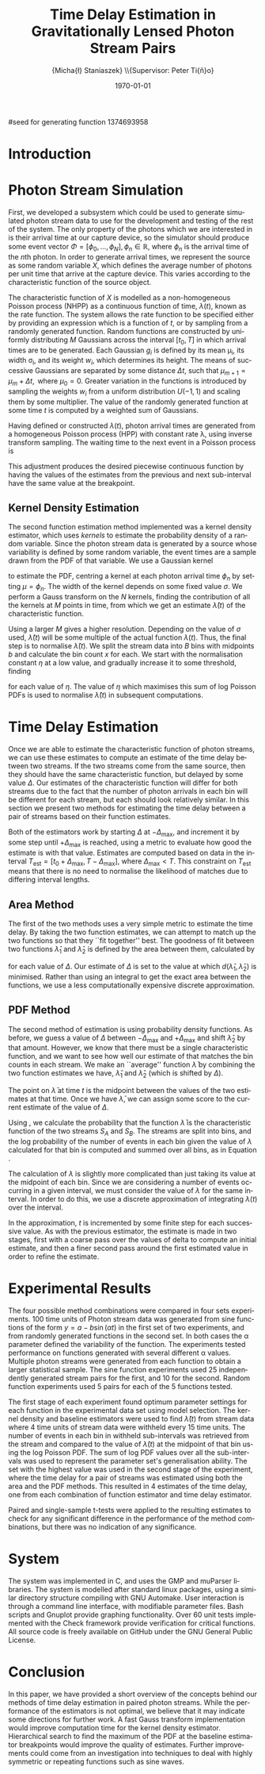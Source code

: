 #+TITLE: Time Delay Estimation in Gravitationally Lensed Photon Stream Pairs
#+AUTHOR: \Large{Micha{\l} Staniaszek} \\\small{Supervisor: Peter Ti{\v{n}}o}
#+EMAIL:     mxs968@cs.bham.ac.uk
#+DATE:      \today
#+DESCRIPTION:
#+KEYWORDS:
#+LANGUAGE:  en
#+OPTIONS:   H:3 num:t toc:nil \n:nil @:t ::t |:t ^:t -:t f:t *:t <:t
#+OPTIONS:   TeX:t LaTeX:t skip:nil d:nil todo:t pri:nil tags:not-in-toc
#+INFOJS_OPT: view:nil toc:nil ltoc:t mouse:underline buttons:0 path:http://orgmode.org/org-info.js
#+EXPORT_SELECT_TAGS: export
#+EXPORT_EXCLUDE_TAGS: noexport
#+LINK_UP:   
#+LINK_HOME: 
#+XSLT:
#+LATEX_CLASS: article
#+LATEX_CLASS_OPTIONS: [a4paper,11pt]
#+LATEX_HEADER: \usepackage{fontspec}
#+LATEX_HEADER: \usepackage[titletoc,page,title]{appendix}
#+LaTeX_HEADER: \usepackage{biblatex}
#+LaTeX_HEADER: \usepackage{metalogo}
#+LaTeX_HEADER: \usepackage{graphicx}
#+LaTeX_HEADER: \usepackage{moreverb}
#+LaTeX_HEADER: \usepackage{fancyvrb}
#+LaTeX_HEADER: \usepackage{fullpage}
#+LaTeX_HEADER: \usepackage{setspace}
#+LaTeX_HEADER: \usepackage{subfig}
#+LaTeX_HEADER: \usepackage{algorithm}
#+LaTeX_HEADER: \usepackage{algorithmic}
#+LaTeX_HEADER: \usepackage[scientific-notation=true]{siunitx}
#+LaTeX_HEADER: \usepackage{float}
#+LaTeX_HEADER: \let\iint\relax % otherwise errors are thrown by amsmath. Defined in latexsym
#+LaTeX_HEADER: \let\iiint\relax
#+LaTeX_HEADER: \usepackage{amsmath}
#+LaTeX_HEADER: \usepackage{hyperref}
#+LaTeX_HEADER: \usepackage{tikz}
#+LaTeX_HEADER: \usetikzlibrary{positioning}
#+LaTeX_HEADER: \bibliography{summary}
#+LATEX_HEADER: \defaultfontfeatures{Mapping=tex-text}
#+LATEX_HEADER: \setromanfont[Ligatures={Common},Numbers={Lining}]{Linux Libertine}

#seed for generating function 1374693958

#+BEGIN_LATEX
\begin{abstract}
  Due to a phenomenon called gravitational lensing, under certain conditions we
  can see multiple images of the same objects in space. The light from each
  image takes a different amount of time to get to us. Our system estimates this
  time difference by looking at individual photons coming from each image, and
  reconstructing a function which represents the image. We then find the time
  shift where these functions match up best, either by looking at the area
  between the functions, or by creating an ``average'' function and calculating
  the likelihood of the functions for individual images being created from it.
\end{abstract}
#+END_LATEX

* Introduction

* Photon Stream Simulation
  First, we developed a subsystem which could be used to generate simulated
  photon stream data to use for the development and testing of the rest of the
  system. The only property of the photons which we are interested in is their
  arrival time at our capture device, so the simulator should produce some event
  vector $\Phi=\left[\phi_0,\dots,\phi_N\right], \phi_n \in \mathbb{R}$, where
  $\phi_n$ is the arrival time of the $n\text{th}$ photon. In order to generate
  arrival times, we represent the source as some random variable $X$, which
  defines the average number of photons per unit time that arrive at the capture
  device. This varies according to the characteristic function of the source
  object.
#+BEGIN_LATEX
   \begin{figure}
   \subfloat[]{
   \includegraphics[width=0.5\textwidth]{images/damp}
   }
   \subfloat[]{
   \includegraphics[width=0.5\textwidth]{images/randfunc1}
   }

   \caption{Two examples of function generation capabilities. (a) is generated
   from a damped sine function of the form $e^{-t}\cdot \cos(2\pi t)$. (b) shows
   a randomly generated function where the red function is constructed from the
   green Gaussians with $\Delta t=$ 10, $\mu=$ 10 and shifted so that all points
   are $\geq$ 0.}

   \label{fig:contrib}
   \end{figure}
#+END_LATEX
  The characteristic function of $X$ is modelled as a non-homogeneous Poisson
  process (NHPP) as a continuous function of time, $\lambda(t)$, known as the
  rate function. The system allows the rate function to be specified either by
  providing an expression which is a function of $t$, or by sampling from a
  randomly generated function. Random functions are constructed by uniformly
  distributing $M$ Gaussians across the interval $\left[t_0,T\right]$ in which
  arrival times are to be generated. Each Gaussian $g_i$ is defined by its mean
  \mu_i, its width \sigma_i, and its weight $w_i$, which determines its
  height. The means of successive Gaussians are separated by some distance
  $\Delta t$, such that $\mu_{m+1}=\mu_m + \Delta t,\text{ where }
  \mu_0=0$. Greater variation in the functions is introduced by sampling the
  weights $w_i$ from a uniform distribution $U(-1,1)$ and scaling them by some
  multiplier. The value of the randomly generated function at some time $t$ is
  computed by a weighted sum of Gaussians.

  \begin{align}
  \lambda(t) = \sum_{i=0}^M w_i\cdot e^{-(t-\mu_i)^2/2\sigma_i^2}
  \end{align}

  Having defined or constructed $\lambda(t)$, photon arrival times are generated
  from a homogeneous Poisson process (HPP) with constant rate \lambda, using
  inverse transform sampling. The waiting time to the next event in a Poisson
  process is \cite{1998art}
  \begin{align}\label{eq:homlambda}
  t=-\frac{1}{\lambda}\log(U)
  \end{align} where $U\sim U(0,1)$. Knowing this, it is possible to generate
  successive events of a HPP for any finite interval, from which events for the
  NHPP can then be extracted by thinning, using Algorithm \ref{alg:seq}. The
  number of events added to the event vector \Phi in any given interval is
  proportional to the value of $\lambda(t)$ in that interval; the probability of
  adding an event is low when $\lambda(t)$ is small, and increases with the
  value of the rate function.

  \begin{algorithm}[H]
  \begin{algorithmic}[1]
  \REQUIRE $\lambda\geq \lambda(t), t_0 \leq t \leq T$
  \STATE $\Phi=\emptyset$, $t=t_0$, $T=\text{interval length}$
  \WHILE{$t<T$}
  \STATE Generate $U_1\sim U(0,1)$
  \STATE $t=t-\frac{1}{\lambda}\ln(U_1)$
  \STATE Generate $U_2\sim U(0,1)$, independent of $U_1$
  \IF{$U_2\leq\frac{\lambda(t)}{\lambda}$}
  \STATE $\Phi \leftarrow t$
  \ENDIF
  \ENDWHILE
  \RETURN $\Phi$
  \end{algorithmic}
  \caption{Generating event times for a NHPP by thinning}
  \label{alg:seq}
  \end{algorithm}

* Function Estimation
  The function estimator subsystem receives input of the event vector \Phi, and
  attempts to reconstruct the rate function. As the photons are emitted by a
  truly random process, it is only possible to obtain an estimate of the true
  rate function. In the project, we used two different methods to obtain an
  estimate.
** Baseline Estimation
   Development of the baseline estimator went through several stages. Based on
   the work of Massey et al.\cite{massey}, we implemented a system to estimate
   the rate function of a set of events using iteratively weighted least squares
   (IWLS). The interval $[t_0,T]$ is split into several bins, each represented
   by the number of events which occur within it. IWLS produces a linear
   estimate of the rate function by an iterative process which minimises the sum
   of squared residuals from an initial estimate of the function.

    #+BEGIN_LaTeX
    \begin{figure}[]
    \centering
    \includegraphics[width=0.8\textwidth]{images/pcbase}

    \caption{A comparison of the baseline and piecewise estimates on the same
    function. Note how the baseline estimate passes through the midpoint of the
    disjoint piecewise estimates at the breakpoints. The estimators used an
    upper limit of 12 sub-intervals, and bins were 1 time unit in length.}

    \label{fig:basecomp}
    \end{figure}
    #+END_LaTeX

   Linear estimates are not sufficient for representing rate functions, so we
   extended the technique by estimating the rate function in several
   sub-intervals and combining these estimates into a single estimate, rather
   than using a single estimate from the whole interval. Once an estimate for
   the sub-interval has been computed, attempts are made to extend the estimate
   into a short interval after the initial sub-interval. The Poisson probability
   density function (PDF) in Equation \ref{eq:pdf} is used to determine the
   likelihood of obtaining the count $Y_k$ for each bin in the extension
   interval. The likelihood of each bin is required to be above a certain
   threshold. If it is not, the estimate is not extended.
    #+BEGIN_LaTeX
    \begin{equation}
    \label{eq:pdf}
    P(Y_k=x)=\frac{\lambda^xe^{-\lambda}}{x!}
    \end{equation}
    #+END_LaTeX
    
    This extension of IWLS produces piecewise disjoint estimates of the rate
    function. In order to produce the piecewise continuous functions that we
    require, we adjust the estimate in each sub-interval. We define breakpoints
    as the point in time where one sub-interval ends and another begins. There
    are $R=L-1$ breakpoints $r$, where L is the number of sub-intervals. At each
    breakpoint, the values of the two function estimates $f$ before adjustment
    are computed, and the midpoint $m$ is calculated.

    \begin{equation} 
    m_i = \frac{f_{i}(r_i) + f_{i+1}(r_i)}{2},\quad 0\leq i < R
    \end{equation}

    At the start of the first and end of the last sub-intervals the original
    function value is used as the midpoint. Each sub-interval is now represented
    by a point $p$ at the start and $q$ at the end, each with an $x$ and $y$
    coordinate. With these points, we can recalculate each sub-interval estimate
    $f$ of the form $y=\hat{a}+\hat{b}x$ by replacing $y$ with $p_y$ and $x$
    with $p_x$, and recalculating the gradient $\hat{b}$ and intercept $\hat{a}$
    with

    \begin{align} 
    \hat{b} &= \frac{q_y-p_y}{q_x-p_x}\\
    \hat{a} &= p_y - \hat{b}\cdot p_x 
    \end{align}

    This adjustment produces the desired piecewise continuous function by having
    the values of the estimates from the previous and next sub-interval have the
    same value at the breakpoint.
** Kernel Density Estimation
    #+BEGIN_LaTeX
    \begin{figure}[h]
    \centering
    \includegraphics[width=0.8\textwidth]{images/kde}

    \caption{Kernel density estimate of the function from Figure
    \ref{fig:basecomp} showing an example of the smoother functions
    produced. Note the drop-off of the function at the start and end of the
    interval caused by a lack of samples in those areas to allow the result of
    the transform to give an accurate estimate.}

    \label{fig:basecomp}
    \end{figure}
    #+END_LaTeX
   The second function estimation method implemented was a kernel density
   estimator, which uses \emph{kernels} to estimate the probability density of a
   random variable. Since the photon stream data is generated by a source whose
   variability is defined by some random variable, the event times are a sample
   drawn from the PDF of that variable. We use a Gaussian kernel
   \begin{align}
   K(t,\mu)=e^{-(t-\mu)^2/2\sigma^2}
   \end{align}
   to estimate the PDF, centring a kernel at each photon arrival time $\phi_n$ by
   setting $\mu=\phi_n$. The width of the kernel depends on some fixed value
   $\sigma$. We perform a Gauss transform on the $N$ kernels, finding the
   contribution of all the kernels at $M$ points in time, from which we get an
   estimate $\hat{\lambda}(t)$ of the characteristic function.

   \begin{align}
   \hat{\lambda}(t_i) = \sum_{j=1}^N K(t_i,\mu_j), \quad i=1,\dots,M
   \end{align}

   Using a larger $M$ gives a higher resolution. Depending on the value of
   $\sigma$ used, $\hat{\lambda}(t)$ will be some multiple of the actual
   function $\lambda(t)$. Thus, the final step is to normalise
   $\hat{\lambda}(t)$. We split the stream data into $B$ bins with midpoints $b$
   and calculate the bin count $x$ for each. We start with the normalisation
   constant $\eta$ at a low value, and gradually increase it to some threshold,
   finding

   \begin{equation}\label{eq:normcalc}
   \sum_{i=1}^B
   \log\left(\frac{\phi^xe^{-\phi}}{x!}\right), \quad \phi=\eta\cdot\hat{\lambda}(b_i)
   \end{equation}

   for each value of $\eta$. The value of $\eta$ which maximises this sum of log
   Poisson PDFs is used to normalise $\hat{\lambda}(t)$ in subsequent
   computations.
* Time Delay Estimation
  Once we are able to estimate the characteristic function of photon streams, we
  can use these estimates to compute an estimate of the time delay between two
  streams. If the two streams come from the same source, then they should have
  the same characteristic function, but delayed by some value $\Delta$. Our
  estimates of the characteristic function will differ for both streams due to
  the fact that the number of photon arrivals in each bin will be different for
  each stream, but each should look relatively similar. In this section we
  present two methods for estimating the time delay between a pair of streams
  based on their function estimates.

  Both of the estimators work by starting $\Delta$ at $-\Delta_{\text{max}}$,
  and increment it by some step until $+\Delta_{\text{max}}$ is reached, using a
  metric to evaluate how good the estimate is with that value. Estimates are
  computed based on data in the interval
  $T_{\text{est}}=[t_0+\Delta_{\text{max}}, T-\Delta_{\text{max}}]$, where
  $\Delta_{\text{max}}<T$. This constraint on $T_{\text{est}}$ means that there
  is no need to normalise the likelihood of matches due to differing interval
  lengths.
** Area Method
   The first of the two methods uses a very simple metric to estimate the time
   delay. By taking the two function estimates, we can attempt to match up the
   two functions so that they ``fit together'' best. The goodness of fit between
   two functions $\hat{\lambda}_1$ and $\hat{\lambda}_2$ is defined by the area
   between them, calculated by

   \begin{align}
   \begin{split}
   d(\hat{\lambda}_1,\hat{\lambda}_2)&=\int(\hat{\lambda}_1(t)-\hat{\lambda}_2(t+\Delta))^2\,dt\\
   &\approx\frac{1}{N}\sum_{i=1}^N(\hat{\lambda}_1(t)-\hat{\lambda}_2(t+\Delta))^2
   \end{split}
   \end{align}

   for each value of $\Delta$. Our estimate of $\Delta$ is set to the value at
   which $d(\hat{\lambda}_1,\hat{\lambda}_2)$ is minimised. Rather than using an
   integral to get the exact area between the functions, we use a less
   computationally expensive discrete approximation.
** PDF Method
   The second method of estimation is using probability density functions. As
   before, we guess a value of $\Delta$ between $-\Delta_{\text{max}}$ and
   $+\Delta_{\text{max}}$ and shift $\hat{\lambda}_2$ by that amount. However,
   we know that there must be a single characteristic function, and we want to
   see how well our estimate of that matches the bin counts in each stream. We
   make an ``average'' function $\bar{\lambda}$ by combining the two function
   estimates we have, $\hat{\lambda}_1$ and $\hat{\lambda}_2$ (which is shifted
   by $\Delta$).
   \begin{equation}
   \bar{\lambda}(t)=\frac{\hat{\lambda}_1(t)+\hat{\lambda}_2(t+\Delta)}{2}
   \end{equation}
   The point on $\bar{\lambda}$ at time $t$ is the midpoint between the values of
   the two estimates at that time. Once we have $\bar{\lambda}$, we can assign some
   score to the current estimate of the value of $\Delta$.

   #+BEGIN_LATEX
   \begin{align}
   \begin{split}
   \log P(S_A,S_B\mid\bar{\lambda}(t))=\sum_{t=\Delta_{\text{max}}}^{T-\Delta_{\text{max}}}&\log P(S_A(t)\mid \bar{\lambda}(t))\\
   &+ \log P(S_B(t+\Delta)\mid \bar{\lambda}(t))\\
   \label{eq:cfuncprob}
   \end{split}
   \end{align}
   #+END_LATEX
   
   Using \eqref{eq:cfuncprob}, we calculate the probability that the function $\bar{\lambda}$ is the
   characteristic function of the two streams $S_A$ and $S_B$. The streams are
   split into bins, and the log probability of the number of events in each bin
   given the value of $\lambda$ calculated for that bin is computed and summed
   over all bins, as in Equation \eqref{eq:normcalc}.

   The calculation of $\lambda$ is slightly more complicated than just taking
   its value at the midpoint of each bin. Since we are considering a number of
   events occurring in a given interval, we must consider the value of $\lambda$
   for the same interval. In order to do this, we use a discrete approximation
   of integrating $\lambda(t)$ over the interval.
   \begin{align}
   \lambda_{a,b}&=\int_a^b\lambda(t)\,dt
   \end{align}
   In the approximation, $t$ is incremented by some finite step for each
   successive value. As with the previous estimator, the estimate is made in two
   stages, first with a coarse pass over the values of delta to compute an
   initial estimate, and then a finer second pass around the first estimated
   value in order to refine the estimate.
#+BEGIN_LATEX
   \ref{fig:finest} illustrates the whole estimation process.
   \begin{figure}[]
   \subfloat[Estimate $\lambda(t)$ for each stream based on bin data.]{
   \includegraphics[width=0.5\textwidth]{images/twofunc_base}
   \includegraphics[width=0.5\textwidth]{images/twofunc_gauss}
   }\\
   \subfloat[Run the time delay estimator and shift the second (blue) function according to the estimate of $\Delta$.]{
   \includegraphics[width=0.5\textwidth]{images/shift_base}
   \includegraphics[width=0.5\textwidth]{images/shift_gauss}
   }\\
   \subfloat[Combine the two function estimates to create a final estimate (black).]{
   \includegraphics[width=0.5\textwidth]{images/comb_base}
   \includegraphics[width=0.5\textwidth]{images/comb_gauss}
   }

   \caption{An example of the estimation process using two different
   techniques. Left column shows baseline method, right column Gaussian. The
   estimated value of $\Delta$ was 15.1 for both estimators, found using the PDF
   method. The actual value of $\Delta$ was 15. Points in (a) represent bin
   counts for the function of the same colour. The red line in (b) and (c)
   indicates the actual function, black is the final estimate. Estimated
   functions are only combined in the interval in which they both have values.}

   \label{fig:finest}
   \end{figure}
#+END_LATEX
* Experimental Results
  The four possible method combinations were compared in four sets
  experiments. 100 time units of Photon stream data was generated from sine
  functions of the form $y=a-b\sin(\alpha t)$ in the first set of two
  experiments, and from randomly generated functions in the second set. In both
  cases the \alpha parameter defined the variability of the function. The
  experiments tested performance on functions generated with several different
  \alpha values. Multiple photon streams were generated from each function to
  obtain a larger statistical sample. The sine function experiments used 25
  independently generated stream pairs for the first, and 10 for the
  second. Random function experiments used 5 pairs for each of the 5 functions
  tested.

  The first stage of each experiment found optimum parameter settings for each
  function in the experimental data set using model selection. The kernel
  density and baseline estimators were used to find $\hat{\lambda}(t)$ from
  stream data where 4 time units of stream data were withheld every 15 time
  units. The number of events in each bin in withheld sub-intervals was
  retrieved from the stream and compared to the value of $\hat{\lambda}(t)$ at
  the midpoint of that bin using the log Poisson PDF. The sum of log PDF values
  over all the sub-intervals was used to represent the parameter set's
  generalisation ability. The set with the highest value was used in the second
  stage of the experiment, where the time delay for a pair of streams was
  estimated using both the area and the PDF methods. This resulted in 4
  estimates of the time delay, one from each combination of function estimator
  and time delay estimator.

  Paired and single-sample t-tests were applied to the resulting estimates to
  check for any significant difference in the performance of the method
  combinations, but there was no indication of any significance.
* System
  The system was implemented in C, and uses the GMP \cite{gmp} and muParser
  \cite{mup} libraries. The system is modelled after standard linux packages,
  using a similar directory structure compiling with GNU Automake. User
  interaction is through a command line interface, with modifiable parameter
  files. Bash scripts and Gnuplot provide graphing functionality. Over
  60 unit tests implemented with the Check \cite{check} framework provide
  verification for critical functions. All source code is freely available on
  GitHub \cite{repo} under the GNU General Public License.
* Conclusion
  In this paper, we have provided a short overview of the concepts behind our
  methods of time delay estimation in paired photon streams. While the
  performance of the estimators is not optimal, we believe that it may indicate
  some directions for further work. A fast Gauss transform implementation would
  improve computation time for the kernel density estimator. Hierarchical search
  to find the maximum of the PDF at the baseline estimator breakpoints would
  improve the quality of estimates. Further improvements could come from an
  investigation into techniques to deal with highly symmetric or repeating
  functions such as sine waves.

\printbibliography
